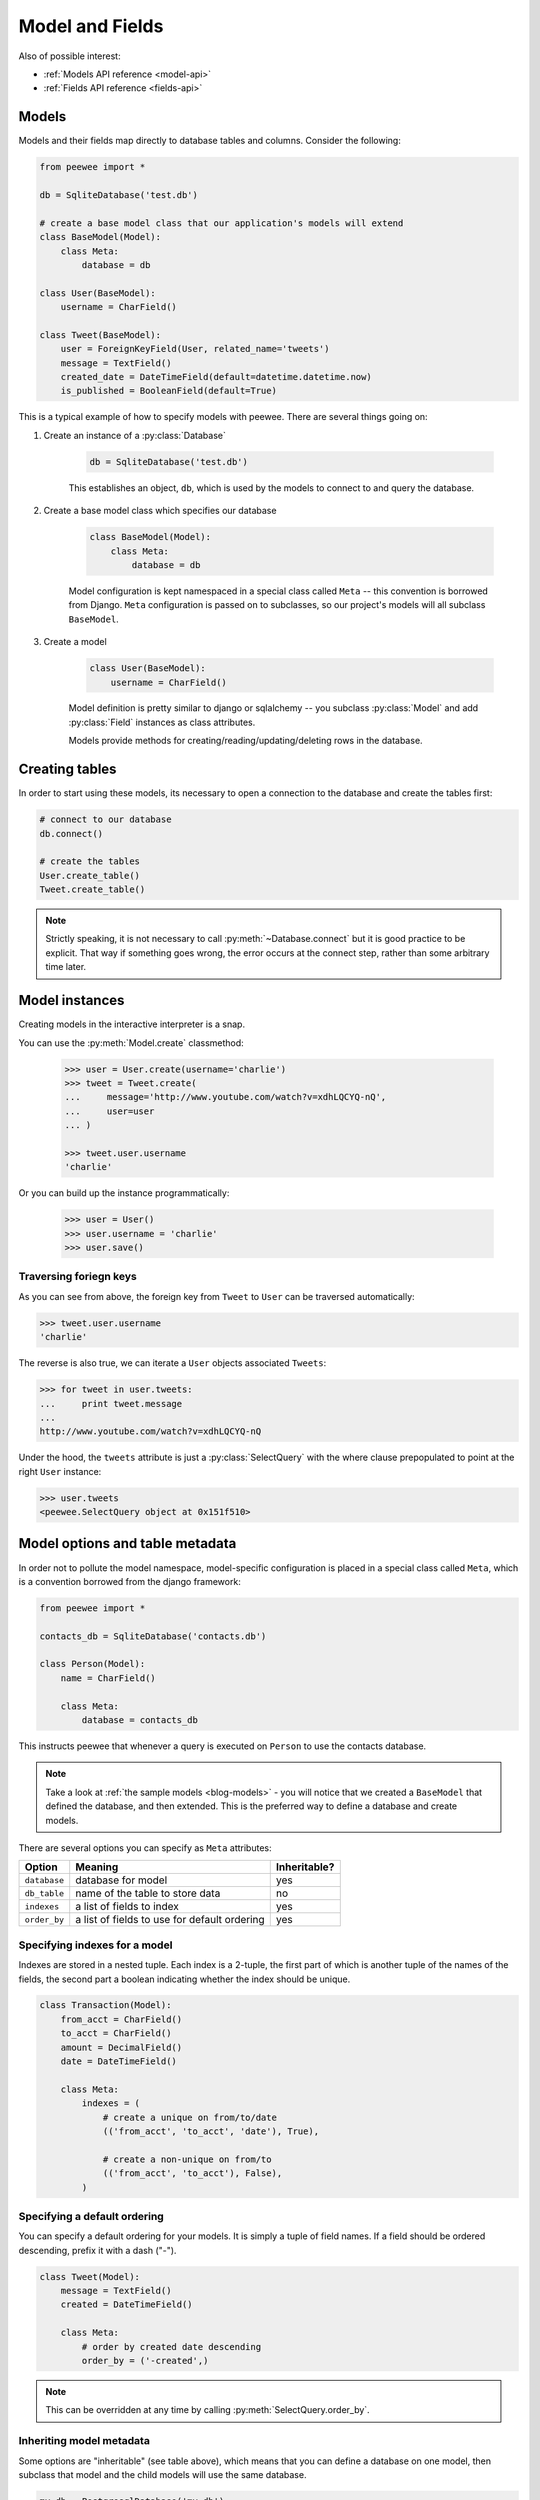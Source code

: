 .. _models:

Model and Fields
================

Also of possible interest:

* :ref:`Models API reference <model-api>`
* :ref:`Fields API reference <fields-api>`

Models
------

Models and their fields map directly to database tables and columns.  Consider
the following:

.. _blog-models:

.. code-block:: python

    from peewee import *

    db = SqliteDatabase('test.db')

    # create a base model class that our application's models will extend
    class BaseModel(Model):
        class Meta:
            database = db

    class User(BaseModel):
        username = CharField()

    class Tweet(BaseModel):
        user = ForeignKeyField(User, related_name='tweets')
        message = TextField()
        created_date = DateTimeField(default=datetime.datetime.now)
        is_published = BooleanField(default=True)


This is a typical example of how to specify models with peewee.  There are several
things going on:

1. Create an instance of a :py:class:`Database`

    .. code-block:: python

        db = SqliteDatabase('test.db')

    This establishes an object, ``db``, which is used by the models to connect to and
    query the database.

2. Create a base model class which specifies our database

    .. code-block:: python

        class BaseModel(Model):
            class Meta:
                database = db

    Model configuration is kept namespaced in a special class called ``Meta`` -- this
    convention is borrowed from Django.  ``Meta`` configuration
    is passed on to subclasses, so our project's models will all subclass ``BaseModel``.

3. Create a model

    .. code-block:: python

        class User(BaseModel):
            username = CharField()

    Model definition is pretty similar to django or sqlalchemy -- you subclass :py:class:`Model`
    and add :py:class:`Field` instances as class attributes.

    Models provide methods for creating/reading/updating/deleting rows in the
    database.


Creating tables
---------------

In order to start using these models, its necessary to open a connection to the
database and create the tables first:

.. code-block:: python

    # connect to our database
    db.connect()

    # create the tables
    User.create_table()
    Tweet.create_table()

.. note::
    Strictly speaking, it is not necessary to call :py:meth:`~Database.connect` but
    it is good practice to be explicit.  That way if something goes wrong, the error
    occurs at the connect step, rather than some arbitrary time later.


Model instances
---------------

Creating models in the interactive interpreter is a snap.

You can use the :py:meth:`Model.create` classmethod:

    .. code-block:: python

        >>> user = User.create(username='charlie')
        >>> tweet = Tweet.create(
        ...     message='http://www.youtube.com/watch?v=xdhLQCYQ-nQ',
        ...     user=user
        ... )

        >>> tweet.user.username
        'charlie'

Or you can build up the instance programmatically:

    .. code-block:: python

        >>> user = User()
        >>> user.username = 'charlie'
        >>> user.save()


Traversing foriegn keys
^^^^^^^^^^^^^^^^^^^^^^^

As you can see from above, the foreign key from ``Tweet`` to ``User`` can be
traversed automatically:

.. code-block:: python

    >>> tweet.user.username
    'charlie'

The reverse is also true, we can iterate a ``User`` objects associated ``Tweets``:

.. code-block:: python

    >>> for tweet in user.tweets:
    ...     print tweet.message
    ...
    http://www.youtube.com/watch?v=xdhLQCYQ-nQ

Under the hood, the ``tweets`` attribute is just a :py:class:`SelectQuery` with
the where clause prepopulated to point at the right ``User`` instance:

.. code-block:: python

    >>> user.tweets
    <peewee.SelectQuery object at 0x151f510>


Model options and table metadata
--------------------------------

In order not to pollute the model namespace, model-specific configuration is
placed in a special class called ``Meta``, which is a convention borrowed from
the django framework:

.. code-block:: python

    from peewee import *

    contacts_db = SqliteDatabase('contacts.db')

    class Person(Model):
        name = CharField()

        class Meta:
            database = contacts_db


This instructs peewee that whenever a query is executed on ``Person`` to use
the contacts database.

.. note::
    Take a look at :ref:`the sample models <blog-models>` - you will notice that
    we created a ``BaseModel`` that defined the database, and then extended.  This
    is the preferred way to define a database and create models.

There are several options you can specify as ``Meta`` attributes:

===================   ==============================================   ============
Option                Meaning                                          Inheritable?
===================   ==============================================   ============
``database``          database for model                               yes
``db_table``          name of the table to store data                  no
``indexes``           a list of fields to index                        yes
``order_by``          a list of fields to use for default ordering     yes
===================   ==============================================   ============


.. _model_indexes:

Specifying indexes for a model
^^^^^^^^^^^^^^^^^^^^^^^^^^^^^^

Indexes are stored in a nested tuple.  Each index is a 2-tuple, the first part
of which is another tuple of the names of the fields, the second part a boolean
indicating whether the index should be unique.

.. code-block:: python

    class Transaction(Model):
        from_acct = CharField()
        to_acct = CharField()
        amount = DecimalField()
        date = DateTimeField()

        class Meta:
            indexes = (
                # create a unique on from/to/date
                (('from_acct', 'to_acct', 'date'), True),

                # create a non-unique on from/to
                (('from_acct', 'to_acct'), False),
            )


Specifying a default ordering
^^^^^^^^^^^^^^^^^^^^^^^^^^^^^

You can specify a default ordering for your models.  It is simply a tuple of
field names. If a field should be ordered descending, prefix it with a dash ("-").

.. code-block:: python

    class Tweet(Model):
        message = TextField()
        created = DateTimeField()

        class Meta:
            # order by created date descending
            order_by = ('-created',)

.. note:: This can be overridden at any time by calling :py:meth:`SelectQuery.order_by`.


Inheriting model metadata
^^^^^^^^^^^^^^^^^^^^^^^^^

Some options are "inheritable" (see table above), which means that you can define a
database on one model, then subclass that model and the child models will use
the same database.

.. code-block:: python

    my_db = PostgresqlDatabase('my_db')

    class BaseModel(Model):
        class Meta:
            database = my_db

    class SomeModel(BaseModel):
        field1 = CharField()

        class Meta:
            order_by = ('field1',)
            # no need to define database again since it will be inherited from
            # the BaseModel


.. _fields:

Fields
------

The :py:class:`Field` class is used to describe the mapping of :py:class:`Model`
attributes to database columns.  Each field type has a corresponding SQL storage
class (i.e. varchar, int), and conversion between python data types and underlying
storage is handled transparently.

When creating a :py:class:`Model` class, fields are defined as class-level attributes.
This should look familiar to users of the django framework.  Here's an example:

.. code-block:: python

    from peewee import *

    class User(Model):
        username = CharField()
        join_date = DateTimeField()
        about_me = TextField()

There is one special type of field, :py:class:`ForeignKeyField`, which allows you
to expose foreign-key relationships between models in an intuitive way:

.. code-block:: python

    class Message(Model):
        user = ForeignKeyField(User, related_name='messages')
        body = TextField()
        send_date = DateTimeField()

This allows you to write code like the following:

.. code-block:: python

    >>> print some_message.user.username
    Some User

    >>> for message in some_user.messages:
    ...     print message.body
    some message
    another message
    yet another message


Field types table
-----------------

Parameters accepted by all field types and their default values:

* ``null = False`` -- boolean indicating whether null values are allowed to be stored
* ``index = False`` -- boolean indicating whether to create an index on this column
* ``unique = False`` -- boolean indicating whether to create a unique index on this column. See also :ref:`adding composite indexes <model_indexes>`.
* ``verbose_name = None`` -- string representing the "user-friendly" name of this field
* ``help_text = None`` -- string representing any helpful text for this field
* ``db_column = None`` -- string representing the underlying column to use if different, useful for legacy databases
* ``default = None`` -- any value to use as a default for uninitialized models
* ``choices = None`` -- an optional iterable containing 2-tuples of ``value``, ``display``
* ``primary_key = False`` -- whether this field is the primary key for the table
* ``sequence = None`` -- sequence to populate field (if backend supports it)


===================   =================   =================   =================
Field Type            Sqlite              Postgresql          MySQL
===================   =================   =================   =================
``CharField``         varchar             varchar             varchar
``TextField``         text                text                longtext
``DateTimeField``     datetime            timestamp           datetime
``IntegerField``      integer             integer             integer
``BooleanField``      smallint            boolean             bool
``FloatField``        real                real                real
``DoubleField``       real                double precision    double precision
``BigIntegerField``   integer             bigint              bigint
``DecimalField``      decimal             numeric             numeric
``PrimaryKeyField``   integer             serial              integer
``ForeignKeyField``   integer             integer             integer
``DateField``         date                date                date
``TimeField``         time                time                time
``BlobField``         blob                bytea               blob
===================   =================   =================   =================

Some fields take special parameters...
^^^^^^^^^^^^^^^^^^^^^^^^^^^^^^^^^^^^^^

+-------------------------------+----------------------------------------------+
| Field type                    | Special Parameters                           |
+===============================+==============================================+
| :py:class:`CharField`         | ``max_length``                               |
+-------------------------------+----------------------------------------------+
| :py:class:`DateTimeField`     | ``formats``                                  |
+-------------------------------+----------------------------------------------+
| :py:class:`DateField`         | ``formats``                                  |
+-------------------------------+----------------------------------------------+
| :py:class:`TimeField`         | ``formats``                                  |
+-------------------------------+----------------------------------------------+
| :py:class:`DecimalField`      | ``max_digits``, ``decimal_places``,          |
|                               | ``auto_round``, ``rounding``                 |
+-------------------------------+----------------------------------------------+
| :py:class:`ForeignKeyField`   | ``rel_model``, ``related_name``,             |
|                               | ``cascade``, ``extra``                       |
+-------------------------------+----------------------------------------------+


A note on validation
^^^^^^^^^^^^^^^^^^^^

Both ``default`` and ``choices`` could be implemented at the database level as
``DEFAULT`` and ``CHECK CONSTRAINT`` respectively, but any application change would
require a schema change.  Because of this, ``default`` is implemented purely in
python and ``choices`` are not validated but exist for metadata purposes only.


Self-referential Foreign Keys
-----------------------------

Since the class is not available at the time the field is declared,
when creating a self-referential foreign key pass in 'self' as the "to"
relation:

.. code-block:: python

    class Category(Model):
        name = CharField()
        parent = ForeignKeyField('self', related_name='children', null=True)


Implementing Many to Many
-------------------------

Peewee does not provide a "field" for many to many relationships the way that
django does -- this is because the "field" really is hiding an intermediary
table.  To implement many-to-many with peewee, you will therefore create the
intermediary table yourself and query through it:

.. code-block:: python

    class Student(Model):
        name = CharField()

    class Course(Model):
        name = CharField()

    class StudentCourse(Model):
        student = ForeignKeyField(Student)
        course = ForeignKeyField(Course)

To query, let's say we want to find students who are enrolled in math class:

.. code-block:: python

    for student in Student.select().join(StudentCourse).join(Course).where(Course.name == 'math'):
        print student.name

To query what classes a given student is enrolled in:

.. code-block:: python

    for course in Course.select().join(StudentCourse).join(Student).where(Student.name == 'da vinci'):
        print course.name

To efficiently iterate over a many-to-many relation, i.e., list all students
and their respective courses, we will query the "through" model ``StudentCourse``
and "precompute" the Student and Course:

.. code-block:: python

    query = StudentCourse.select(
        StudentCourse, Student, Course)
    ).join(Course).switch(StudentCourse).join(Student)

To print a list of students and their courses you might do the following:

.. code-block:: python

    last = None
    for student_course in query:
        student = student_course.student
        if student != last:
            last = student
            print 'Student: %s' % student.name
        print '    - %s' % student_course.course.name

Since we selected all fields from ``Student`` and ``Course`` in the ``select``
clause of the query, these foreign key traversals are "free" and we've done the
whole iteration with just 1 query.


.. _non_int_pks:

Non-integer Primary Keys
------------------------

First of all, let me say that I do not think using non-integer primary keys is a
good idea.  The cost in storage is higher, the index lookups will be slower, and
foreign key joins will be more expensive.  That being said, here is how you can
use non-integer pks in peewee.

.. code-block:: python

    from peewee import Model, PrimaryKeyField, VarCharColumn

    class UUIDModel(Model):
        # explicitly declare a primary key field, and specify the class to use
        id = CharField(primary_key=True)


Auto-increment IDs are, as their name says, automatically generated for you when
you insert a new row into the database.  The way peewee determines whether to
do an ``INSERT`` versus an ``UPDATE`` comes down to checking whether the primary
key value is ``None``.  If ``None``, it will do an insert, otherwise it does an
update on the existing value.  Since, with our uuid example, the database driver
won't generate a new ID, we need to specify it manually.  When we call save()
for the first time, pass in ``force_insert = True``:

.. code-block:: python

    inst = UUIDModel(id=str(uuid.uuid4()))
    inst.save() # <-- WRONG!!  this will try to do an update

    inst.save(force_insert=True) # <-- CORRECT

    # to update the instance after it has been saved once
    inst.save()

.. note::
    Any foreign keys to a model with a non-integer primary key will have the
    ``ForeignKeyField`` use the same underlying storage type as the primary key
    they are related to.


.. _custom-fields:

Creating a custom field
-----------------------

It isn't too difficult to add support for custom field types in peewee. Let's add
a UUID field for postgresql (which has a native UUID column type). This code is
contained in the ``playhouse.postgres_ext`` module, for reference.

To add a custom field type you need to first identify what type of column the field
data will be stored in.  If you just want to add "python" behavior atop, say, a
decimal field (for instance to make a currency field) you would just subclass
:py:class:`DecimalField`.  On the other hand, if the database offers a custom
column type you will need to let peewee know.  This is controlled by the :py:attr:`Field.db_field`
attribute.

Let's start by defining our UUID field:

.. code-block:: python

    class UUIDField(Field):
        db_field = 'uuid'


We will store the UUIDs in a native UUID column.  Since psycopg2 treats the data as
a string by default, we will add two methods to the field to handle:

* the data coming out of the database to be used in our application
* the data from our python app going into the database

.. code-block:: python

    import uuid

    class UUIDField(Field):
        db_field = 'uuid'

        def db_value(self, value):
            return str(value) # convert UUID to str

        def python_value(self, value):
            return uuid.UUID(value) # convert str to UUID

Now, we need to let the database know how to map this "uuid" label to an actual "uuid"
column type in the database.  There are 2 ways of doing this:

1. Specify the overrides in the :py:class:`Database` constructor:

  .. code-block:: python

      db = PostgresqlDatabase('my_db', fields={'uuid': 'uuid'})

2. Register them class-wide using :py:meth:`Database.register_fields`:

  .. code-block:: python

      # will affect all instances of PostgresqlDatabase
      PostgresqlDatabase.register_fields({'uuid': 'uuid'})


That is it!  Some fields may support exotic operations, like the postgresql HStore field
acts like a key/value store and has custom operators for things like "contains" and
"update".  You can specify "op overrides" as well.  For more information, check out
the source code for the :py:class:`HStoreField`, in ``playhouse.postgres_ext``.
